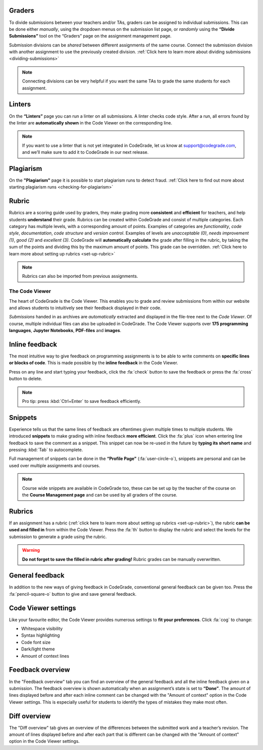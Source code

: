 Graders
~~~~~~~~~

To divide submissions between your teachers and/or TAs, graders can be assigned
to individual submissions. This can be done either *manually*, using the dropdown
menus on the submission list page, or *randomly* using the **“Divide Submissions”**
tool on the “Graders” page on the assignment management page.

Submission divisions can be *shared* between different assignments of the same
course. Connect the submission division with another assignment to use the
previously created division.
:ref:`Click here to learn more about dividing submissions <dividing-submissions>`

.. note::
    Connecting divisions can be very helpful if you want the same TAs
    to grade the same students for each assignment.

Linters
~~~~~~~~

On the **“Linters”** page you can run a linter on all submissions. A linter checks
code style. After a run, all errors found by the linter are **automatically
shown** in the Code Viewer on the corresponding line.

.. note::

   If you want to use a linter that is not yet integrated in CodeGrade, let us
   know at `support@codegrade.com <mailto:support@codegrade.com>`_, and we’ll
   make sure to add it to CodeGrade in our next release.

Plagiarism
~~~~~~~~~~~

On the **"Plagiarism"** page it is possible to start plagiarism runs to detect fraud.
:ref:`Click here to find out more about starting plagiarism runs <checking-for-plagiarism>`

Rubric
~~~~~~~~~

Rubrics are a scoring guide used by graders, they make grading more **consistent**
and **efficient** for teachers, and help students **understand** their grade. Rubrics
can be created within CodeGrade and consist of multiple categories. Each
category has multiple levels, with a corresponding amount of points.
Examples of categories are *functionality*, *code style*, *documentation*,
*code structure* and *version control*. Examples of levels are *unacceptable (0)*,
*needs improvement (1)*, *good (2)* and *excellent (3)*. CodeGrade will **automatically
calculate** the grade after filling in the rubric, by taking the sum of the
points and dividing this by the maximum amount of points.
This grade can be overridden. :ref:`Click here to learn more about setting up rubrics <set-up-rubric>`

.. note::
    Rubrics can also be imported from previous assignments.

The Code Viewer
==================

The heart of CodeGrade is the Code Viewer. This enables you to grade and review
submissions from within our website and allows students to intuitively see
their feedback displayed in their code.

*Submissions* handed in as archives are *automatically* extracted and displayed
in the file-tree next to the *Code Viewer*. Of course, multiple individual files
can also be uploaded in CodeGrade. The Code Viewer supports over **175
programming languages**, **Jupyter Notebooks**, **PDF-files** and **images**.

Inline feedback
~~~~~~~~~~~~~~~~

The most intuitive way to give feedback on programming assignments is to be
able to write comments on **specific lines or blocks of code**. This is made
possible by the **inline feedback** in the Code Viewer.

Press on any line and start
typing your feedback, click the :fa:`check` button to save the feedback or press the
:fa:`cross` button to delete.

.. note::
    Pro tip: press :kbd:`Ctrl+Enter` to save feedback efficiently.

Snippets
~~~~~~~~~

Experience tells us that the same lines of feedback are oftentimes given
multiple times to multiple students. We introduced **snippets** to make grading
with inline feedback **more efficient**. Click the :fa:`plus` icon when entering line
feedback to save the comment as a snippet. This snippet can now be re-used
in the future by **typing its short name** and pressing :kbd:`Tab` to autocomplete.

Full management of snippets can be done in the **“Profile Page"** (:fa:`user-circle-o`),
snippets are personal and can be used over multiple assignments and courses.

.. note::

    Course wide snippets are available in CodeGrade too, these can be set up by
    the teacher of the course on the **Course Management page** and can be used
    by all graders of the course.

Rubrics
~~~~~~~~

If an assignment has a rubric (:ref:`click here to learn more about setting up rubrics <set-up-rubric>`),
the rubric **can be used and filled in** from within the Code Viewer.
Press the :fa:`th` button to display the rubric and select the levels for the
submission to generate a grade using the rubric.

.. warning::
    **Do not forget to save the filled in rubric after grading!** Rubric grades
    can be manually overwritten.

General feedback
~~~~~~~~~~~~~~~~~~~

In addition to the new ways of giving feedback in CodeGrade, conventional
general feedback can be given too. Press the :fa:`pencil-square-o` button to
give and save general feedback.

Code Viewer settings
~~~~~~~~~~~~~~~~~~~~~

Like your favourite editor, the Code Viewer provides numerous settings to **fit your preferences**.
Click :fa:`cog` to change:

- Whitespace visibility

- Syntax highlighting

- Code font size

- Dark/light theme

- Amount of context lines

Feedback overview
~~~~~~~~~~~~~~~~~~~~

In the "Feedback overview" tab you can find an overview of the general feedback
and all the inline feedback given on a submission. The feedback overview is
shown automatically when an assignment’s state is set to **“Done”**. The amount
of lines displayed before and after each inline comment can be changed with the
"Amount of context" option in the Code Viewer settings. This is especially
useful for students to identify the types of mistakes they make most often.

Diff overview
~~~~~~~~~~~~~~~~

The "Diff overview" tab gives an overview of the differences between the
submitted work and a teacher’s revision. The amount of lines displayed before
and after each part that is different can be changed with the "Amount of
context" option in the Code Viewer settings.

